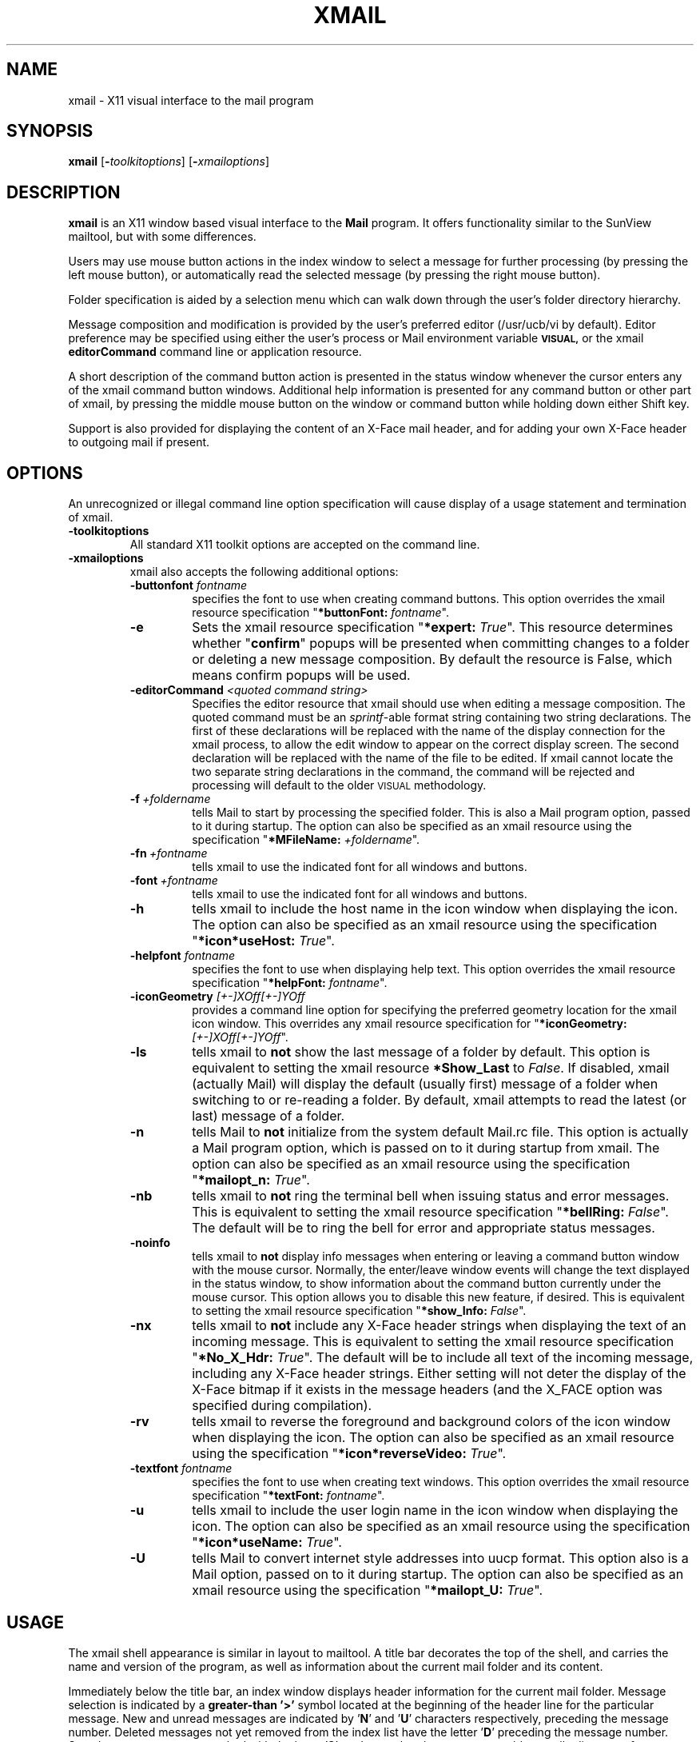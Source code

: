 .\"
.\" @(#)xmail.l 1.4 91/09/27 NSC;
.\"
.\" Copyright 1990,1991 by National Semiconductor Corporation.
.\"
.\" Permission to use, copy, modify, and distribute this software and its
.\" documentation for any purpose is hereby granted without fee, provided that
.\" the above copyright notice appear in all copies and that both that
.\" copyright notice and this permission notice appear in supporting
.\" documentation, and that the name of National Semiconductor Corporation not
.\" be used in advertising or publicity pertaining to distribution of the
.\" software without specific, written prior permission.  National Semiconductor
.\" Corporation makes no representations about the suitability of this software
.\" for any purpose. It is provided "as is" without express or implied warranty.
.\"
.\" NATIONAL SEMICONDUCTOR CORPORATION DISCLAIMS ALL WARRANTIES WITH REGARD TO
.\" THIS SOFTWARE, INCLUDING ALL IMPLIED WARRANTIES OF MERCHANTABILITY AND
.\" FITNESS, IN NO EVENT SHALL NATIONAL SEMICONDUCTOR CORPORATION BE LIABLE FOR
.\" ANY SPECIAL, INDIRECT OR CONSEQUENTIAL DAMAGES OR ANY DAMAGES WHATSOEVER
.\" RESULTING FROM LOSS OF USE, DATA OR PROFITS, WHETHER IN AN ACTION OF
.\" CONTRACT, NEGLIGENCE OR OTHER TORTIOUS ACTION, ARISING OUT OF OR IN
.\" CONNECTION WITH THE USE OR PERFORMANCE OF THIS SOFTWARE.
.\"
.\" Author:  Michael C. Wagnitz - National Semiconductor Corporation
.\"
.ds nS National Semiconductor Corporation
.ds xM xmail
.if n .ds Q \&"
.if n .ds U \&"
.if t .ds Q ``
.if t .ds U ''
..
.\"
.TH XMAIL 1 "September 27, 1991" "NSC"
.SH NAME
xmail \- X11 visual interface to the mail program
.SH SYNOPSIS
.B \*(xM
.RB "[\|" \-\fItoolkitoptions\fP "\|]"
.RB "[\|" \-\fIxmailoptions\fP "\|]"
.SH DESCRIPTION
.B \*(xM
is an X11 window based visual interface to the
.B Mail
program.  It offers functionality similar to the SunView mailtool, but with
some differences. 

Users may use mouse button actions in the index window to select a message for
further processing (by pressing the left mouse button), or automatically read
the selected message (by pressing the right mouse button).

Folder specification is aided by a selection menu which can walk down through
the user's folder directory hierarchy. 

Message composition and modification is provided by the user's preferred
editor (/usr/ucb/vi by default).  Editor preference may be specified using
either the user's process or Mail environment variable
.SB VISUAL, 
or the xmail \fBeditorCommand\fR command line or application resource.

A short description of the command button action is presented in the
status window whenever the cursor enters any of the xmail command button
windows.  Additional help information is presented for any command button or
other part of xmail, by pressing the middle mouse button on the window or
command button while holding down either Shift key.

Support is also provided for displaying the content of an X-Face mail header,
and for adding your own X-Face header to outgoing mail if present.
.SH OPTIONS
An unrecognized or illegal command line option specification will cause
display of a usage statement and termination of \*(xM.
.TP
\fB\-toolkitoptions\fR
All standard X11 toolkit options are accepted on the command line.
.TP
\fB\-xmailoptions\fR
\*(xM also accepts the following additional options:
.RS
.TP
\fB\-buttonfont \fIfontname\fR
specifies the font to use when creating command buttons.  This option overrides
the \*(xM resource specification \*Q\fB*buttonFont: \fIfontname\fR\*U.
.TP
\fB\-e\fR
Sets the \*(xM resource specification \*Q\fB*expert: \fITrue\fR\*U.  This
resource determines whether \*Q\fBconfirm\fR\*U popups will be presented
when committing changes to a folder or deleting a new message composition.
By default the resource is False, which means confirm popups will be used.
.TP
\fB\-editorCommand \fI<quoted command string>\fR
Specifies the editor resource that \*(xM should use when editing a message
composition.  The quoted command must be an \fIsprintf\fR\-able format string
containing two string declarations.  The first of these declarations will be
replaced with the name of the display connection for the xmail process, to
allow the edit window to appear on the correct display screen.  The second
declaration will be replaced with the name of the file to be edited.
If \*(xM cannot locate the two separate string declarations in the command,
the command will be rejected and processing will default to the older
.SM VISUAL
methodology.
.TP
\fB\-f\ \fI+foldername\fR
tells Mail to start by processing the specified folder.
This is also a Mail program option, passed to it during startup.
The option can also be specified as an \*(xM resource
using the specification \*Q\fB*MFileName: \fI+foldername\fR\*U.
.TP
\fB\-fn\ \fI+fontname\fR
tells \*(xM to use the indicated font for all windows and buttons.
.TP
\fB\-font\ \fI+fontname\fR
tells \*(xM to use the indicated font for all windows and buttons.
.TP
\fB\-h\fR
tells \*(xM to include the host name in the icon window when displaying
the icon.  The option can also be specified as an \*(xM resource
using the specification \*Q\fB*icon*useHost: \fITrue\fR\*U.
.TP
\fB\-helpfont \fIfontname\fR
specifies the font to use when displaying help text.  This option overrides
the \*(xM resource specification \*Q\fB*helpFont: \fIfontname\fR\*U.
.TP
\fB-iconGeometry \fI[+-]XOff[+-]YOff\fR
provides a command line option for specifying the preferred geometry
location for the \*(xM icon window.  This overrides any \*(xM resource
specification for \*Q\fB*iconGeometry: \fI[+-]XOff[+-]YOff\fR\*U.
.TP
\fB\-ls\fR
tells \*(xM to \fBnot\fR show the last message of a folder by default.  This
option is equivalent to setting the \*(xM resource \fB*Show_Last\fR to
\fIFalse\fR.  If disabled, \*(xM (actually Mail) will display the default
(usually first) message of a folder when switching to or re-reading a folder.
By default, \*(xM attempts to read the latest (or last) message of a folder.
.TP
\fB\-n\fR
tells Mail to \fBnot\fR initialize from the system default Mail.rc file.
This option is actually a Mail program option, which is passed on to it during
startup from \*(xM.
The option can also be specified as an \*(xM resource
using the specification \*Q\fB*mailopt_n: \fITrue\fR\*U.
.TP
\fB\-nb\fR
tells \*(xM to \fBnot\fR ring the terminal bell when issuing status and
error messages.  This is equivalent to setting the \*(xM resource
specification \*Q\fB*bellRing: \fIFalse\fR\*U.  The default will be to
ring the bell for error and appropriate status messages.
.TP
\fB\-noinfo\fR
tells \*(xM to \fBnot\fR display info messages when entering or leaving a
command button window with the mouse cursor.  Normally, the enter/leave
window events will change the text displayed in the status window, to show
information about the command button currently under the mouse cursor.  This
option allows you to disable this new feature, if desired.
This is equivalent to setting the \*(xM resource specification
\*Q\fB*show_Info: \fIFalse\fR\*U.
.TP
\fB\-nx\fR
tells \*(xM to \fBnot\fR include any X-Face header strings when displaying the
text of an incoming message.  This is equivalent to setting the \*(xM resource
specification \*Q\fB*No_X_Hdr: \fITrue\fR\*U.  The default will be to include
all text of the incoming message, including any X-Face header strings.  Either
setting will not deter the display of the X-Face bitmap if it exists in the
message headers (and the X_FACE option was specified during compilation).
.TP
\fB\-rv\fR
tells \*(xM to reverse the foreground and background colors of the icon
window when displaying the icon.  The option can also be specified as an
\*(xM resource using the specification \*Q\fB*icon*reverseVideo: \fITrue\fR\*U.
.TP
\fB\-textfont \fIfontname\fR
specifies the font to use when creating text windows.  This option overrides
the \*(xM resource specification \*Q\fB*textFont: \fIfontname\fR\*U.
.TP
\fB\-u\fR
tells \*(xM to include the user login name in the icon window when displaying
the icon.  The option can also be specified as an \*(xM resource
using the specification \*Q\fB*icon*useName: \fITrue\fR\*U.
.TP
\fB\-U\fR
tells Mail to convert internet style addresses into uucp format.
This option also is a Mail option, passed on to it during startup.
The option can also be specified as an \*(xM resource
using the specification \*Q\fB*mailopt_U: \fITrue\fR\*U.
.RE
.SH USAGE
The \*(xM shell appearance is similar in layout to mailtool.
A title bar decorates the top of the shell, and carries the name and
version of the program, as well as information about the current mail folder
and its content.

Immediately below the title bar, an index window displays header information
for the current mail folder.
Message selection is indicated by a \fBgreater-than '>'\fR symbol located at
the beginning of the header line for the particular message.
New and unread messages are indicated by '\fBN\fR' and '\fBU\fR' characters
respectively, preceding the message number.
Deleted messages not yet removed from the index list have the letter '\fBD\fR'
preceding the message number.
Saved messages are now marked with the letter '\fBS\fR', to denote that the
message would normally disappear from your system folder when you finally
commit the changes.
Messages that are marked for preservation in the system folder are now marked
with the letter '\fBP\fR' until the folder changes are committed.
Keyboard keys can be used to scroll the index window,
in addition to the more traditional mouse on scrollbar mechanism.

Below the index
window, the status window displays information, status, and error messages.
As the cursor is moved between the various command button windows in the xmail
program, a short description of the particular button's action(s) is displayed
in the status window.  Leaving the command button window restores the default
information about obtaining help on any part of xmail.
Error and status messages are also displayed in this same status window.
The terminal bell is usually rung to draw attention to these messages.
The status bell can be disabled from the command line or user resource file.

Immediately below the status window and attached to it, the xmail
shell displays a panel with a selection of commonly used Mail commands.
Pressing and then releasing (\fIalso known as \*Q\fBclicking\fP\*U)\fR
the \fBleft\fR mouse button while the cursor is within a
particular command button box invokes that Mail command.

A grip at the top right corner of the command panel permits the user to slide
the status window/command panel combination up and down in the \*(xM shell, to
accommodate those times when the user is reviewing a short list of longer than
average messages, or a longer list of relatively short messages.

Each button in the command panel also offers an expanded menu of choices.
Pressing the \fBright\fR mouse button presents the user with the
expanded menu.  \fBDragging\fR the cursor over one of these selections
\fIwhile still holding down the right button\fR causes the particular
selection to highlight.  A description of the highlighted command's action is
also displayed in the status window.  \fBReleasing\fR the right button while a
selection is highlighted invokes that particular command action.

Keyboard accelerators for these actions are indicated by appropriate entries
in the command menus.  Users may take advantage of these accelerators by
holding down the Shift and/or Control key(s) prior to clicking the left mouse
button on the desired command, in lieu of raising the command popup menu.

Message text is displayed in the bottom window of the \*(xM shell.
Like the index window above, scroll bars provide easy access to any portion of
the text.  Keyboard keys can also be used to scroll the text window.  If the
displayed message contains an X-Face header string, the content of that string
is displayed as a bitmap in the upper right-hand corner of the text window.
(\fIThis feature is a compile time option, and requires the existence of the
\fBcompface\fP library routines, which are not supplied with the xmail sources.
See the section on \s-1X-FACE HEADERS\s+1 for details on acquiring
this library.\fR)

In addition, both the text window and index window have duplicate keyboard
definitions to supplant using the
mouse on the command buttons for normal \*(xM command operation.  Like many of
the resources for xmail, these key bindings are now declared in the application
resource file, to allow the use to modify them as desired.

A modified mailWatch widget (ala xwatch) is used as the \*(xM icon
window.  The mailbox flag will be raised and mail shown inside the box,
whenever new mail arrives.
In the non-iconic state, the \fBNewmail\fR command button is highlighted
to signal new mail arrival.  Clicking on the Newmail button will
reset the flag and highlighting, and deliver the new mail to your display.

Pressing the \fBmiddle\fR mouse button on any window or command button of
the \*(xM shell while holding down either \fBShift\fR key will cause help
information relating to that window (or button) to be displayed in
the text (\fIbottom\fR) window.
Releasing the mouse button will cause that help information to be removed.
Pressing the '\fB?\fR' key in the text window will cause a second page
of help information, relating to the default bindings for the keyboard keys,
to appear.
Pressing the '\fBLineFeed\fR' key will cause that second help window
to be removed.

During command execution, the cursor is changed to a watch face
to indicate that \*(xM is busy.  Upon completion of the activity, the
cursor is restored to its previous value.
.\"
.SH "ENVIRONMENT"
Several process environment variables are of a special interest to \*(xM.
.sp
.RS
.TP 3
\fBDEAD\fR
Normally specified in the user's \&.mailrc file,
this variable indicates the name of the file to use when storing dead or
canceled letters.
If unspecified, it defaults to \*Qdead.letter\*U in the user's HOME directory.
.TP 3
\fBHOME\fR
Defines the path to the user's home directory, and is used in determining
the complete path for mail folder and dead letter files.
.TP 3
\fBMAILRC\fR
If defined, denotes the full name of the user preferred Mail program startup
file, used to define various mail state variables.  By default, Mail (and
\*(xM) will look for the file \&.mailrc, in your home directory.
.TP 3
\fBMBOX\fR
Normally specified in the user's \&.mailrc file, this variable denotes the
preferred file to use when storing letters that are
no longer to be preserved in the system mail folder, and letters copied or
saved to no other specific file.
.TP 3
\fBUSER\fR
Defines the login name of the current user, and is used in determining the
name of the author of any message compositions.
.TP 3
\fBVISUAL\fR
Normally specified in the user's \&.mailrc file,
this variable denotes the preferred editor to use when composing messages in
\*(xM.
.TP 3
\fBXMAILER\fR
If defined, points to the particular executable to be used as the Mail
program.  Normally, \*(xM establishes connections with Mail in the default
path of the process (assumed to be at least \*Q/bin /usr/bin /usr/ucb\*U).
If need be, the XMAILER
environment variable can be used to provide a specific path to the Mail
program.  Note: \*(xM may not work correctly with any mail program
other than the intended Berkeley Mail program.
.RE
.\"
.SH FOLDERS
If the \fBright\fR mouse button is pressed while the cursor is within the
command panel \fBFolder\fR button, \*(xM will display a menu of available
mail folders.  (\fIIf the user has not set their mail \fRfolders\fP variable,
a message will be displayed instead.\fR)
Dragging the cursor while still holding the right mouse button down will allow
the user to highlight a particular folder name.  Releasing the right button
while a name is highlighted causes a copy of that name to be written in
the command panel file window.  The menu list is then unmapped.
Releasing the right button while outside
any folder selection causes the folder menu list to disappear.

Folders which are actually directories (that might possibly contain additional
folder files)
are displayed with a trailing slash character.  Clicking the \fBleft\fR mouse
button within a directory folder while still holding down the right
mouse button (\fIalso known as 'expanding'\fR) causes \*(xM to expand that
directory and display (on a new menu level) any files found there.  Dragging
the cursor over
one of these selections and releasing the right mouse button copies the
complete folder path name to the file window.  This nesting of folder names
may be repeated as often as there are legitimate folder directories.  Clicking
the left mouse button on an empty folder directory rings the terminal bell.
Dragging the cursor beyond one of these nested menu levels causes that menu to
disappear, without making a selection.  Re-clicking the left mouse button on
the directory folder redisplays the nested menu.

Because of the methodolgy utilized in determining the folder list menu widget
heirarchy, certain restrictions must apply when declaring folder directories.
No folder directory name may contain an embedded period (.) or asterisk (*),
since these
items are utilized by the resource manager (and toolkit function
XtNameToWidget) to indicate the potential widget heirarchy.  If a folder
directory name
exists at any level with one or more of these characters embedded in its name,
attempts to access that folder directory will result in a beep and no further
expansion.

The first request for the folder menu extracts (from Mail or the system) the
necessary information to create the menu.  Subsequent requests simply redisplay
that menu.  To force \*(xM to recalculate the folder menu content, use the
\fBNewmail\fR button option which causes \*(xM to destroy all current folder
menus.  This provides access for folders created after the startup of \*(xM.
Pressing the right mouse button
on the Newmail command box will present the Newmail command menu, which has a
choice to drop the current folder list.  This same option is also available
using the designated accelerator key and left mouse button on the Newmail
command button box.
.\"
.SH FONTS
Separate fonts may now be specified for mail message (and index) text, help
message text, and for the command buttons.  (\fISee the options descriptions
for a list of the command line options to use.\fP)  You may also declare all
fonts using the resource declaration \fB*Font: <fontname>\fP, or the command
line option \fB-fn\fP <\fIfontname\fP> or \fB-font\fP <\fIfontname\fP>, which
cause all three fonts specifications to utilize the same font.
Previous restrictions against the use of proportional width fonts have now
been hopefully resolved.  Although the result of choosing such a font may still
produce less than optimal results, the window shell should be of a reasonable
size, and the support menu entries should now be readable.  Of course, no
amount of coding can overcome inappropriate font selections.
.\"
.SH ICONIFICATION
\*(xM establishes access to a dummy mail folder whenever the application is
in the iconified state.
This is done to prevent potential corruption of a real mail folder, should the
user choose to read their mail from another process while \*(xM is running.
Because of this action, iconifying \*(xM \fBalways\fR
.SB COMMITS
changes made to the current folder, prior to switching to the dummy folder.  No
confirmation for committing folder changes will occur when iconifying \*(xM.

The original folder being read by the user will be 
automatically reinstated as current whenever \*(xM is again de-iconified.
This action will flush any deleted messages from the index headers and renumber
the remaining messages in the folder.  The last message in the folder will then
become the current message displayed (unless \*(xM was started with the
\fB*Show_Last\fR resource option disabled, in which case the first message
would be made current).

If the \*Qcurrent\*U folder was the user's system folder, any new mail
received since the iconification would be automatically included by the
re-access.  If some other folder were current (\fIor no folder, due to initial
conditions of no mail for the user\fR), de-iconification would not cause the
reading of any new mail.  Under those circumstances the user must press the
\fBNewmail\fR command button to change to the system mail folder (\fIand read
the new mail\fR).

The icon window also supports an auxiliary identification mechanism,
for users that might have more than one account, possibly on more than
one machine, and that wish to be able to identify otherwise duplicate \*(xM
icons.  Pressing the '\fBh\fR' key while the mouse cursor is within the icon
window will cause the icon to be tagged with the mail host name.
Pressing the '\fBu\fR' key will cause the mail user name to be displayed.
Pressing the '\fBspace\fR' bar will clear the icon window of either name.
Changing the tag space content of the icon will also change the title of the
application for window managers.  This allows the user to distinguish between
several xmail invocations from the window (or icon) selection menus of the
various window managers.
Either the mail host or user name may also be pre-selected using either
command line options or resource declarations if desired.

Iconification is typically promoted by user definable button events which are
particular to the window manager in use at the time.  Pressing the \*(nS logo
displayed at the left of the title bar will also cause xmail to issue a window
manager request for iconification.  ICCCM compliant window managers should
honor that request by iconify the xmail application.
.\"
.SH "KEYBOARD ACCELERATORS"
The index and text windows support two methods of scrolling displayable
text.  The use of the mouse buttons in the scrollbar region is standard.
In addition, keyboard keys have been defined in keeping with conventions
used in text display programs such as \*Qmore\*U and \*Qless\*U.

These keyboard accelerators will \fBonly\fP be available if the resources are
declared either in the application defaults file (\fIwhich must be properly
installed\fP) or the
user adds the necessary declarations to their local default resources.

The following table lists the key definitions and their respective actions.
The abbreviation \*QCtrl\*U means to press down and hold the \fBControl\fR
key while pressing the specified letter key.  \*QMeta\*U likewise refers
to the \fBmeta\fR keys (\fIlabeled \*QLeft\*U and \*QRight\*U on some
Sun keyboards\fR).
.sp
.RS
.nf
Key Name 		Action Taken
--------		-----------------------------
 Ctrl V 		move to the next page
 space  		move to the next page
 Meta V 		move to the previous page
   b    		move to the previous page
 Ctrl Z 		scroll one line up
 Return 		scroll one line up
   j    		scroll one line up
 Meta Z 		scroll one line down
   k    		scroll one line down
   -    		scroll one line down
   \'    		move to the beginning of file
 Meta < 		move to the beginning of file
 Meta > 		move to the end of file
Shift G 		move to the end of file
.fi
.RE
.sp
.LP
In addition to the scroll key definitions, both windows also support
keyboard accelerators for most of the command buttons.  Where possible,
these keyboard keys replicate the actual commands that would be typed
if the user were running the native mail program.  Thus, to begin
sending a mail message to some recipient, the user could press the \*Qm\*U key,
and to delete a current message, the user could press the \*Qd\*U key.
.sp
.RS
.nf
Key Name 		Command Action Taken
--------		-----------------------------
Shift A 		reply to all, include the current message
Shift C 		copy the message to the author's name
Shift F 		forward the current mail message
Shift M 		reply to a mail message
Shift N 		bring new mail into your system folder
Shift P 		send the current message to the printer
Shift R 		include the current message in a reply
Shift S 		save the message to the author's name
   a    		reply to all recipients of a message
   c    		copy the message to the indicated folder
   d    		delete the current message
   f    		read the full header of the message
   i    		incorporate new mail without commit
   m    		mail (compose) a new mail message
   n    		read the next mail message
   p    		read the previous mail message
   q    		quit xmail, committing any changes
   r    		read the current mail message
   s    		save current message in specified folder
   u    		undelete the most recently deleted message
   w    		writes the message to the indicated file
   x    		exit xmail, without committing changes
   ?    		displays help for these key definitions
 <LF>   		removes help for these key definitions
.fi
.RE
.\"
.SH RESOURCES
Most of the options and features of this version of \*(xM depend heavily on
the installation of the application default resources file in the proper
location (\fItypically /usr/bin/X11/app-defaults/XMail\fP).  If this file is
not installed, xmail will still run, but only in a severely restricted manner,
and with almost none of the features mentioned in this man page.
The resource declarations were moved from the program sources to the defaults
file to allow for a greater degree of flexibility in the appearance and actions
of \*(xM at the discretion of the user.

\*(xM recognizes resource definitions for each of its component windows and
command buttons.  Wherever possible, button resources have been named for the
label (or first word in the label) of the command button.  (\fIThe exception
is the preserve \*Qset\*U menu, whose resources are identified by the second
word in each label.\fR)
Thus :
.RS
.TP 3
\fB*read\fR
specifies resources for the \fIread\fR command button
.TP 3
\fB*save\fR
specifies resources for the \fIsave\fR command button
.TP 3
\fB*autoprint\fR
specifies resources for the \fIset autoprint\fR command button, and
.TP 3
\fB*noautoprint\fR
specifies resources for the \fIset noautoprint\fR command button.
.RE
.LP
Color may be added (on a color display device) to enhance
the appearance of \*(xM.  Example resources in the application defaults file
have been left in a commented condition.  They may be implemented by
uncommenting the appropriate lines in the defaults file, or
overridden by designations in the user's \&.Xdefaults file, or (\fIin some
cases\fR) by command line options.
Resources specified in the user's \&.Xdefaults file should be preceded with
either the \fB\*(xM\fR application or \fBXMail\fR Class resource identifier.

In addition to those resources named for a particular \*(xM command button,
the following additional resource names are recognized:
.sp
.RS
.TP 3
\fB*buttonFont: \fI<fontname>\fR
denotes a preferred font to use when creating the command buttons.  The width
of the \*(xM shell, and thus its general appearance is controlled by the
font specified for buttons.  If different fonts are specified for buttons and
text, and the font for text is of a larger point size than that specified for
buttons, then text in the index and text windows will most likely wrap during
display.
.TP 3
\fB*Bcc\fR
controls resources for the \fIBcc:\fR entry window
.TP 3
\fB*bellRing: \fI<boolean>\fR
Normally true, this boolean enables ringing of the terminal bell during
status and error message display.
.TP 3
\fB*Cc\fR
controls resources for the \fICc:\fR entry window
.TP 3
\fB*commandPanel\fR
controls resources for the \fIcommand panel\fR
.TP 3
\fB*editorCommand: \fI<quoted command string>\fR
Specifies the editor resource that \*(xM should use when editing a message
composition.  The quoted command must be an \fIsprintf\fR\-able format
containing two string declarations.  The first of these declarations will be
replaced with the name of the display connection for the xmail process, to
allow the edit window to appear on the correct display screen.  The second
declaration will be replaced with the name of the file to be edited.
If \*(xM cannot locate the two separate string declarations in the command,
the command will be rejected and processing will default to the older
.SM VISUAL
methodology.
.TP 3
\fB*expert: \fI<boolean>\fR
This boolean defines whether the \*(xM user requires confirmation of
folder commits or composed message deletions.  Whenever an action
would make a permanent un-recoverable change to the \*(xM environment, a
popup confirmation window will be presented for the user, to assure that
the action should take place.  These confirmations include changing a
folder when deletions have occurred, or deleting the text of a newly
composed message instead of sending it.  Setting this resource to True
eliminates those confirmation popups.
.TP 3
\fB*fileWindow\fR
controls resources for the \fIfile window\fR within the command panel
.TP 3
\fB*Font\fR
provides font specifications for the three optionally separate fonts used in
\*(xM, buttonFont, helpFont, and textFont.
.TP 3
\fB\&.geometry: \fI[+-]XOff[+-]YOff\fR
This resource defines the initial startup location for the \*(xM window.
Note the dot (.) just in front of the geometry resource name.
Users are cautioned to \fBnot\fR specify this resource with the
wildcard (*) designation, as this would force all popup windows (help, menus,
and send/reply) to orient to that same starting location, rather than be
anchored to the intended window.
.TP 3
\fB*helpFont: \fI<fontname>\fR
denotes a preferred font to use when displaying help information.
.TP 3
\fB*icon\fR
controls resources for the \fIicon\fR window.  In addition to 
specifications of foreground and background colors, it is also possible
to specify the following mailWatch widget resources :
.RS
.TP 3
\fB*icon*useHost: \fI<Boolean>\fR
If set to true, tells \*(xM to include the mail host name in the icon window
when displaying the icon.  This option is now alterable at runtime by keypress
in the icon window.  \*Q\fBh\fR\*U sets the host name, \*Q\fBu\fR\*U sets the
user name, and \*Q\fBspace\fR\*U clears either entry.
.TP 3
\fB*icon*useName: \fI<Boolean>\fR
If set to true, tells \*(xM to include the user login name in the icon window
when displaying the icon.
.TP 3
\fB*icon*reverseVideo: \fI<boolean>\fR
If set to true, reverses the foreground and background colors for the icon.
.TP 3
\fB*icon*update: \fI<seconds>\fR
Specifies the update interval for checking new mail (default is 30 seconds).
.TP 3
\fB*icon*bell: \fI<boolean>\fR
If set to False, prevents the mailWatch widget from ringing the bell when
new mail arrives.  See also the \&.mailrc variable setting for \fIbell\fR.
.RE
.TP 3
\fB*iconic: \fI<boolean>\fR
This boolean defines whether the \*(xM application should be started in
iconic state or not.  It is highly recommended that only the application
resource identifier be used if specifying this resource.
Use of the \fBXMail\fR Class identifier would also constrain any
message entry windows to be started iconic, which could prove confusing
to the unaware user.
.TP 3
\fB*iconGeometry: \fI[+-]XOff[+-]YOff\fR
This resource defines an initial location for the icon, whenever the
\*(xM application is iconified.
.TP 3
\fB*indexWindow\fR
controls resources for the \fIindex\fR window
.TP 3
\fB*list\fR
controls resources for the \fIfolder list\fR popup window
.TP 3
\fB*mailFlag:\fP \fI<string>\fP
is the resource which defines the icon bitmap (or XPM pixmap) to use when
indicating new mail.  If the XPixMap (XPM) compile time option was not
specified, a string
to bitmap resource convertor is supplied which automatically converts
the specified string to a bitmap.  If the XPM option was declared at compile
time, an internal conversion of string to pixmap is performed.  If the
string does not define an XPM pixmap, an attempt is made to convert the
string to a bitmap.  Thus, with the XPM option, either an XPM pixmap or
a standard bitmap may be declared.  Without the XPM option, only a standard
bitmap file may be specified.  In either case, if the conversion should fail,
the program would default to an appropriate internal representation.
.TP 3
\fB*mailopt_n: \fI<boolean>\fR
Normally false, this resource
duplicates the effect of the \fI-n\fR command line option.
.TP 3
\fB*mailopt_U: \fI<boolean>\fR
Normally false, this resource
duplicates the effect of the \fI-U\fR command line option.
.TP 3
\fB*menu\fR
controls resources for all of the command button popup menus
.TP 3
\fB*MFileName: \fI<foldername>\fR
Normally null, this resource
duplicates the effect of the \fI-f folder\fR command line option.
.TP 3
\fB*noMailFlag:\fP \fI<string>\fP
is the resource which defines the icon bitmap to use when indicating that new
mail is not available.
.TP 3
\fB*No_X_Hdr:\fP \fI<boolean>\fP
Normally False, if set to True this resource
tells \*(xM to \fBnot\fP include any X-Face header strings when displaying the
text of an incoming message.  This is equivalent to specifying the \*(xM
command line option \fB-nx\fP.  Either setting will not deter the display of
the X-Face bitmap if it exists in the message headers.
.TP 3
\fB*Show_Info: \fI<boolean>\fR
Normally true, this boolean enables display of command button information
messages in the status window, whenever the mouse cursor enters or leaves one of
the command button windows.  Information messages are also displayed for each
of the popup sub-menus as well.  Setting this resource to false prevents these
information messages from being displayed.
.TP 3
\fB*Show_Last: \fI<boolean>\fR
Normally true, this boolean enables display of the last message in a folder,
providing no other is newer or unread.  Setting this resource to false causes
folder displays to start with the first (or new or unread) message.
.TP 3
\fB*statusWindow\fR
controls resources for the \fIstatus\fR window
.TP 3
\fB*Subject\fR
controls resources for the \fISubject:\fR entry window
.TP 3
\fB*textFont: \fI<fontname>\fR
denotes a preferred font to use when creating text and index windows.
.TP 3
\fB*textWindow\fR
controls resources for the \fItext\fR window
.TP 3
\fB*titleBar\fR
controls resources for the \fItitleBar\fR window
.TP 3
\fB*To\fR
controls resources for the \fITo:\fR entry window
.RE

A set of default resource definitions are provided in the
file \fB/usr/lib/X11/app-defaults/XMail\fR.  User's may wish to include
appropriate alternate definitions in their ~/.Xdefaults file, to tailor
preferences for colors and/or fonts.
.\"
.SH "SENDING MESSAGES"
All send and reply operations invoke the user's preferred editor to create or
modify the message.  The editor preference may be specified using either the
.SB VISUAL
\&.mailrc environment specification, or the newer \fBeditorCommand\fR resource
specification (\fIor \-editorCommand command line option\fR).

The editorCommand resource must define a string with two \fBsprintf\fR\-able
format declarations, one for the name of the X11 server display connection,
and one for the name of the file to be edited.  The editorCommand specification
must also ensure the proper creation of an appropriate X11 window for
completing the desired editing session.

The resource may be specified on the command line, either as an option, or as
a resource manager string.  It may also be specified in the user's applications
default file as an xmail resource.  Examples of editorCommand specification
strings include:

.RS
.nf
\fBxmail\ \-editorCommand\ 'emacs\ \-display\ %s\ \-name\ XMail\ %s'
.sp
\fBxmail\ \-xrm\ '*editorCommand:\ xterm\ \-display\ %s\ \-e\ vi\ %s'
.sp
xmail.editorCommand:\ \ xedit\ -name XMail_Edits \-display\ %s\ %s
.sp
xmail.editorCommand:\ \ emacs\ \-display\ %s\ %s
.sp
xmail.editorCommand:\ \ xterm\ \-display\ %s\ -name XMail -e vi %s
.fi
.RE

If the editorCommand resource fails to provide the required string declarations
for the display and file names, or it is not defined, \*(xM will default to
the older method of utilizing the information in the user or Mail process
.SB VISUAL
environment variable.
The \fIdefault\fR editor will be \fBvi\fR, if no
.SM VISUAL
(\fImailrc or process\fR) environment variable definition exists.

Upon completion of the send/reply editing session, a popup window will be
displayed containing \fITo:\fR, \fISubject:\fR, \fICc:\fR, and \fIBcc:\fR
fields for the current message composition.  Help is available for each of
these fields, as it is for all of \*(xM.

A menu of mail aliases (\fIextracted from the user's .mailrc file\fR) is
available for access from any of the To:, Cc:, or Bcc: windows.  Pressing the
right mouse button while the mouse
cursor is in any of these input fields causes the alias names menu to be
displayed.  If the user has not defined any mail aliases, the terminal bell
will be rung instead, to indicate that no alias names menu is available.

Like the \fIFile:\fR window used to enter file and mail folder names, the
content of the send window popup fields may be modified by the user as needed.  
Backspace and delete keys remove the previous character, control_W
deletes the previous word, and control_U deletes the entire
line of information.  Pressing the Return key in any of these four
fields causes the cursor to automatically warp to the next field.

Users may append their \fISign\fP or \fIsign\fP autograph (see \fBMail(1)\fR)
once only to the end of the composed message text.  If the user does not set
a [Ss]ign value in their .mailrc file, this version of xmail will also look in
their home directory for either a .signature or .Signature file (\fIdepending
on which of the two [Aa]utograph buttons was pressed\fP) to append to the
message text.

Pressing the \fIRe-Edit\fR button allows the message to be re-edited,
while the \fICancel\fR button terminates delivery but saves any partial
composition in your dead.letter file.
Pressing the \fIAbort\fR button cancels delivery but does not save the
composition, while the
\fIDeliver\fR button causes the message to be delivered to the sendmail daemon.

Mail forwarded to another user will be bracketed by a \*Q\fIBegin Forwarded
Message/End Forwarded Message\fR\*U string
pair when using the \*Q\fIforward message\fR\*U Send command menu option.  Also 
included will be a \*Q\fIForwarded: Mail from ...\fR\*U line in the mail header.

Reply messages will include a \*Q\fIIn-Reply-To: Mail from ...\fR\*U string
in the mail
header.  Like the \*Q\fIForwarded:\fR\*U header described above, it will include
the name of the original sender, as well as the date the original message was
received.

If an X-Face header exists for the user, it will be inserted in the mail header
section of the outgoing message.  This header must be stored in the file
\fB\&.face\fR located in the user's home directory.
.\"
.SS "X-FACE HEADERS"
X-Face headers are compressed bitmap images, typically of the face of the
person owning such a header.  The compressed header contains only printable
characters, which allows it to be included in a mail message.
The \s-1USENIX\s+1 (\fI\s-1UNIX\s+1 Users Association\fR)
FaceSaver project is the typical
source for these bitmaps, which are compressed into X-Face header
format using the \fBcompface\fR software tools written and distributed by
James Ashton <jaa@cs.su.oz.au>.  The compface library is also included with the
distribution of the \fBfaces\fR software, written and distributed by Rich
Burridge, and is available from the
Rich Burridge Archive Service <rb-archive-server@Aus.Sun.COM>.
.\"
.SS "EDITING RESOURCES"
The editing session invoked within \*(xM runs as a child process of the
\*(xM application.  As such, it does not use those resources that were declared
for the \*(xm process.  Resources for the editing session should be tied to the
use of the \fB\-name\fR toolkit option in the editorCommand specification.

The default
.SM VISUAL
mechanism invokes the vi editor in an xterm window, using the \*(xM Class
resource as it's name identifier.  This allows message composition window
resources to be declared
using the \*(xM Class resource name followed by the xterm terminal resources
identifier \*Qvt100\*U, as in \*Q\fBXMail*vt100.\fI<resource: value>\fR\*U.

For example, the author uses the following resource definitions in his
\&.Xdefaults file, to control the size and placement of message composition
windows.
.sp
.RS
.nf
XMail*vt100.geometry:           80x27+30+100
XMail*vt100.font:               fg-22
XMail*vt100.foreground:         white
XMail*vt100.background:         blue
XMail*vt100.mouse:              white
.fi
.RE
.\"
.SH "VARIABLES"
\*(xM also uses the existence and value of several Mail environment
variables (\fIdefined in the user's \&.mailrc file\fP) to aid in controlling
it's operation.
.sp
.RS
.TP 3
\fBalwaysignore\fR
If set, causes \*(xM to ignore those header fields specified with the
\fIignore\fR \&.mailrc environment variable, when printing messages 
or when including message text in a send/reply composition.  This variable
can be altered during the execution of \*(xM.  (See the section below
on \fIChanging Variables\fR.)
.TP 3
\fBautoprint\fR
If enabled, causes the current message text to be displayed when deleting or
undeleting messages.  If \fInot\fR enabled, users must select or read the
desired
message.  This variable can also be altered within the current \*(xM execution.
.TP 3
\fBbell=\fIvalue\fR
If defined, determines the number of times the terminal bell would be rung to
indicate the arrival of new mail.  A minimum of once and a maximum of five
times is the permissible range.  Whether the terminal bell rings at all when
new mail arrives is controlled by the \*Q\fB*icon*bell: \fI<boolean>\fR\*U
resource (\fIor \fB\-nb\fP command line option\fR) described above.
.TP 3
\fBhold\fR
Like mailtool, \*(xM sets \*Qhold\*U on the user's system mail folder,
unless \*Qnohold\*U has been \fIexplicitly\fR specified in the user's
\&.mailrc file.  This variable can also be altered during \*(xM execution.
.TP 3
\fBprintmail=\fIprinter command\fR
This variable, originally created for the Sunview mailtool, allows the user
to specify a preferred command to use when printing messages.  The default
command is \*Qlpr -p\*U.  If the user is not using Sun's version of the mail
handler, then the print mechanism will first copy the selected message to a
temporary file before printing it.  This implies that the printmail command
must also remove this temporary file when the print job has been completed.
This is typically accomplished by including the \fB\-r\fP (\fIremove\fP) option
when specifying the printmail command.  This is the default for non-Sun
specific printing in the xmail program.
.TP 3
\fBsendmail=\fIshell-command\fR
If set, specifies an alternate procedure to use in lieu of the default
\&/usr/lib/sendmail for delivering mail. User supplied procedures must be
prepared to search the message file for recipients and ignore or process
unexpected options (which ultimately must be passed on to the real sendmail
program).
.RE
.LP
Some Mail variables have no effect on \*(xM operation, and are in fact ignored
if found to be set.
.RS
.TP 3
\fBreplyall\fR
has no effect on the meaning of commands within \*(xM.  This prevents confusion
due to a difference between how a command is labeled, and how it reacts in use.
.TP 3
\fBcmd=\fI<value>\fR
is ignored, and is always defeated.  This provides a mechanism to determine if
the pipe command is supported in the user's mail environment, and determines
the method to use when printing a message on the system printer (\fIusing the
default or user specified\fP \fBprintmail\fP \fIcommand\fP).
.TP 3
\fBcrt=\fI<value>\fR
is ignored, and always defaults to \fBnocrt\fR.  This prevents user specified
paging mechanisms from interfering with full message delivery to \*(xM.
.TP 3
\fBscreen=\fI<value>\fR
The current release of \*(xM can safely handle up to a
maximum of 10,000 mail message in any one mail folder.  Users with more than
10,000 messages in any one folder should seriously consider either creating
some additional sub-folders, or at least deleting older messages.
.\"
.SS "CHANGING VARIABLES"
\*(xM provides a mechanism for altering the values of four of the Mail
environment variables used to control \*(xM (and Mail) operations.
The states of \fBalwaysignore, autoprint, hold,\fR and
\fBexpert\fR can now be \*Qtoggled\*U from a special menu attached to the
\fBpreserve\fR command button.
.LP
Pressing the right mouse button while the
mouse pointer is within the preserve command button box presents a
menu of \*Qset\*U
commands which indicate the state the environment variables would be changed
to,
if the mouse button were released while one of these commands was highlighted.
.LP
Changing the state of the variable alters the next presentation of the menu,
such that the opposite state will always be presented as the command option.
.RE
.\"
.SH "SEE ALSO"
Mail(1)
.\"
.SH BUGS
All known bugs have hopefully been resolved.  If the user finds a problem in
this xmail application, they are encouraged to notify the author at the
indicated address.  A complete (as possible) description of the problem, and
a context diff of the changes needed to fix the flaw, if available, would be
greatly appreciated.  I will make every effort to fix any such bugs reported.

Send any bug reports or other requested changes to:

.RS
.nf
Michael C. Wagnitz                        M/S D3-677
National Semiconductor Corporation
2900 Semiconductor Drive  Santa Clara, CA 95052-8090

Domain: michael@berlioz.nsc.com  Phone: 408/721-3266
UUCP: {apple|decwrl|hplabs|sun}!nsc!berlioz.nsc.com!michael
.fi
.RE
.\"
.SH AUTHOR
.ce 3
Copyright 1989, 1990, 1991 - \*(nS
ALL RIGHTS RESERVED

Michael Wagnitz, \*(nS, Santa Clara, CA
.LP
Much of the original design and insight for \*(xM was provided by
contributions from the following authors:

The xdbx contribution by Po Cheung (po@volta.ece.utexas.edu)
.RS
Copyright 1989 The University of Texas at Austin
.RE

The mailWatch widget by Dan Heller (argv@sun.com)
was used as the source for the \*(xM icon window.
